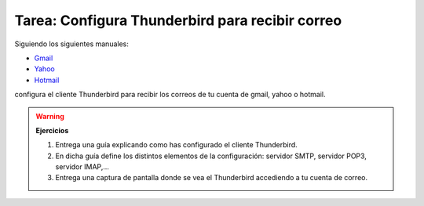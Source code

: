 Tarea: Configura Thunderbird para recibir correo
================================================

Siguiendo los siguientes manuales:

* `Gmail <http://mail.google.com/support/bin/answer.py?hl=es&answer=75726>`_
* `Yahoo <http://www.destroyerweb.com/manuales/yahoo-outlook-express/yahoo-en-outlook-express.htm>`_
* `Hotmail <http://www.destroyerweb.com/manuales/yahoo-outlook-express/yahoo-en-outlook-express.htm>`_

configura el cliente Thunderbird para recibir los correos de tu cuenta de gmail, yahoo o hotmail.

.. warning::

    **Ejercicios**

    1. Entrega una guía explicando como has configurado el cliente Thunderbird.
    2. En dicha guía define los distintos elementos de la configuración: servidor SMTP, servidor POP3, servidor IMAP,...
    3. Entrega una captura de pantalla donde se vea el Thunderbird accediendo a tu cuenta de correo.

